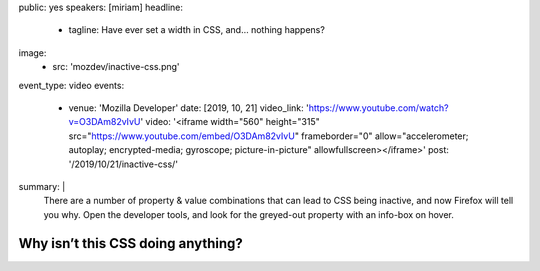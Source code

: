 public: yes
speakers: [miriam]
headline:
  - tagline: Have ever set a width in CSS, and… nothing happens?
image:
  - src: 'mozdev/inactive-css.png'
event_type: video
events:
  - venue: 'Mozilla Developer'
    date: [2019, 10, 21]
    video_link: 'https://www.youtube.com/watch?v=O3DAm82vIvU'
    video: '<iframe width="560" height="315" src="https://www.youtube.com/embed/O3DAm82vIvU" frameborder="0" allow="accelerometer; autoplay; encrypted-media; gyroscope; picture-in-picture" allowfullscreen></iframe>'
    post: '/2019/10/21/inactive-css/'
summary: |
  There are a number of property & value combinations
  that can lead to CSS being inactive,
  and now Firefox will tell you why.
  Open the developer tools,
  and look for the greyed-out property with an info-box on hover.


Why isn’t this CSS doing anything?
==================================
